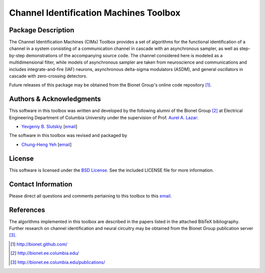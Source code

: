 .. -*- rst -*-

Channel Identification Machines Toolbox
=======================================

Package Description
-------------------

The Channel Identification Machines (CIMs) Toolbox provides a set of algorithms
for the functional identification of a channel in a system consisting of a
communication channel in cascade with an asynchronous sampler, as well as
step-by-step demonstrations of the accompanying source code. The channel
considered here is modeled as a multidimensional filter, while models of
asynchronous sampler are taken from neuroscience and communications and
includes integrate-and-fire (IAF) neurons, asynchronous delta-sigma modulators
(ASDM), and general oscillators in cascade with zero-crossing detectors.

Future releases of this package may be obtained from the Bionet
Group's online code repository [1]_.

Authors & Acknowledgments
-------------------------

This software in this toolbox was written and developed by the following
alumni of the Bionet Group [2]_ at Electrical Engineering Department of
Columbia University under the supervision of Prof.
`Aurel A. Lazar <http://www.ee.columbia.edu/~aurel/>`_:

* `Yevgeniy B. Slutskiy <http://www.ee.columbia.edu/~yevgeniy/>`_ [`email <plunzher@gmail.com>`_]

The software in this toolbox was revised and packaged by

* `Chung-Heng Yeh <http://www.bionet.ee.columbia.edu/people>`_ [`email <chyeh@ee.columbia.edu>`_]

License
-------
This software is licensed under the
`BSD License <http://www.opensource.org/licenses/bsd-license.php>`_.
See the included LICENSE file for more information.

Contact Information
-------------------

Please direct all questions and comments pertaining to this toolbox to this `email <chyeh@ee.columbia.edu>`_.

References
----------

The algorithms implemented in this toolbox are described in the papers
listed in the attached BibTeX bibliography. Further research on
channel identification and neural circuitry may be obtained from the Bionet
Group publication server [3]_.

.. [1] http://bionet.github.com/
.. [2] http://bionet.ee.columbia.edu/
.. [3] http://bionet.ee.columbia.edu/publications/
